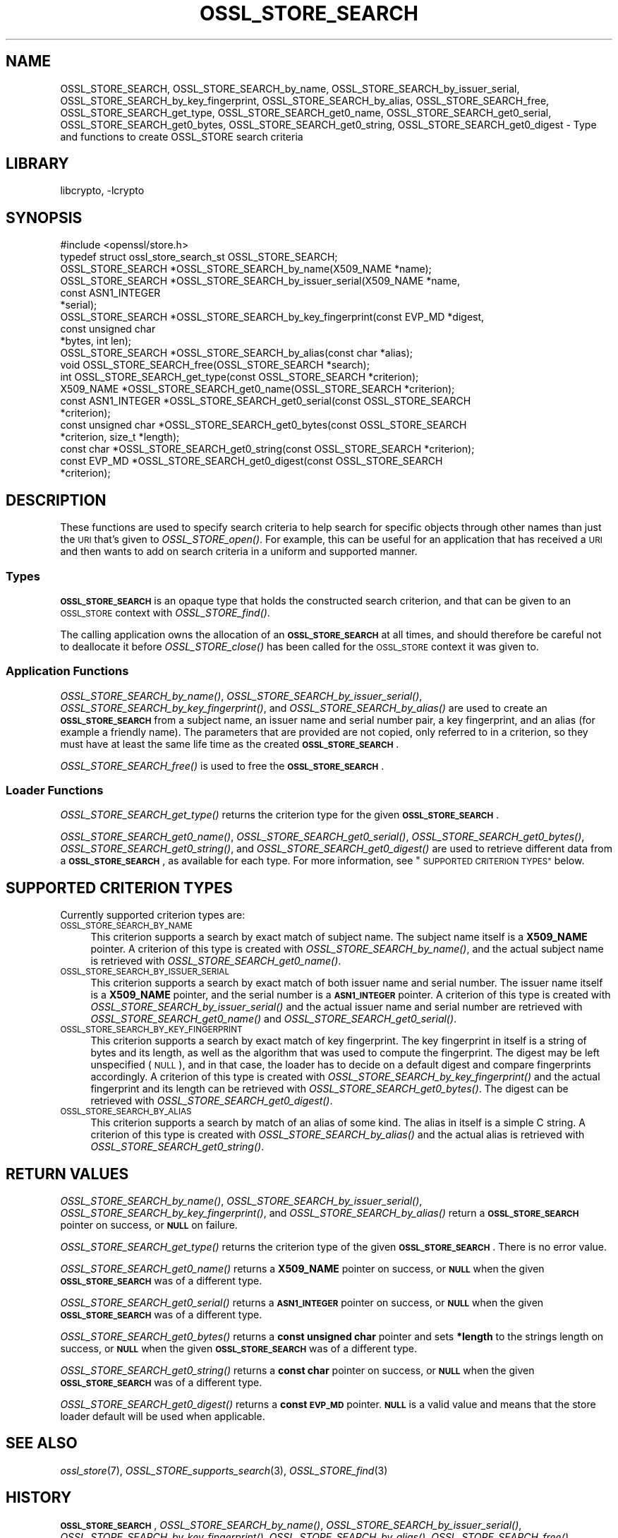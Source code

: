 .\"	$NetBSD: OSSL_STORE_SEARCH.3,v 1.1.2.2 2018/09/30 01:44:56 pgoyette Exp $
.\"
.\" Automatically generated by Pod::Man 4.07 (Pod::Simple 3.32)
.\"
.\" Standard preamble:
.\" ========================================================================
.de Sp \" Vertical space (when we can't use .PP)
.if t .sp .5v
.if n .sp
..
.de Vb \" Begin verbatim text
.ft CW
.nf
.ne \\$1
..
.de Ve \" End verbatim text
.ft R
.fi
..
.\" Set up some character translations and predefined strings.  \*(-- will
.\" give an unbreakable dash, \*(PI will give pi, \*(L" will give a left
.\" double quote, and \*(R" will give a right double quote.  \*(C+ will
.\" give a nicer C++.  Capital omega is used to do unbreakable dashes and
.\" therefore won't be available.  \*(C` and \*(C' expand to `' in nroff,
.\" nothing in troff, for use with C<>.
.tr \(*W-
.ds C+ C\v'-.1v'\h'-1p'\s-2+\h'-1p'+\s0\v'.1v'\h'-1p'
.ie n \{\
.    ds -- \(*W-
.    ds PI pi
.    if (\n(.H=4u)&(1m=24u) .ds -- \(*W\h'-12u'\(*W\h'-12u'-\" diablo 10 pitch
.    if (\n(.H=4u)&(1m=20u) .ds -- \(*W\h'-12u'\(*W\h'-8u'-\"  diablo 12 pitch
.    ds L" ""
.    ds R" ""
.    ds C` ""
.    ds C' ""
'br\}
.el\{\
.    ds -- \|\(em\|
.    ds PI \(*p
.    ds L" ``
.    ds R" ''
.    ds C`
.    ds C'
'br\}
.\"
.\" Escape single quotes in literal strings from groff's Unicode transform.
.ie \n(.g .ds Aq \(aq
.el       .ds Aq '
.\"
.\" If the F register is >0, we'll generate index entries on stderr for
.\" titles (.TH), headers (.SH), subsections (.SS), items (.Ip), and index
.\" entries marked with X<> in POD.  Of course, you'll have to process the
.\" output yourself in some meaningful fashion.
.\"
.\" Avoid warning from groff about undefined register 'F'.
.de IX
..
.if !\nF .nr F 0
.if \nF>0 \{\
.    de IX
.    tm Index:\\$1\t\\n%\t"\\$2"
..
.    if !\nF==2 \{\
.        nr % 0
.        nr F 2
.    \}
.\}
.\"
.\" Accent mark definitions (@(#)ms.acc 1.5 88/02/08 SMI; from UCB 4.2).
.\" Fear.  Run.  Save yourself.  No user-serviceable parts.
.    \" fudge factors for nroff and troff
.if n \{\
.    ds #H 0
.    ds #V .8m
.    ds #F .3m
.    ds #[ \f1
.    ds #] \fP
.\}
.if t \{\
.    ds #H ((1u-(\\\\n(.fu%2u))*.13m)
.    ds #V .6m
.    ds #F 0
.    ds #[ \&
.    ds #] \&
.\}
.    \" simple accents for nroff and troff
.if n \{\
.    ds ' \&
.    ds ` \&
.    ds ^ \&
.    ds , \&
.    ds ~ ~
.    ds /
.\}
.if t \{\
.    ds ' \\k:\h'-(\\n(.wu*8/10-\*(#H)'\'\h"|\\n:u"
.    ds ` \\k:\h'-(\\n(.wu*8/10-\*(#H)'\`\h'|\\n:u'
.    ds ^ \\k:\h'-(\\n(.wu*10/11-\*(#H)'^\h'|\\n:u'
.    ds , \\k:\h'-(\\n(.wu*8/10)',\h'|\\n:u'
.    ds ~ \\k:\h'-(\\n(.wu-\*(#H-.1m)'~\h'|\\n:u'
.    ds / \\k:\h'-(\\n(.wu*8/10-\*(#H)'\z\(sl\h'|\\n:u'
.\}
.    \" troff and (daisy-wheel) nroff accents
.ds : \\k:\h'-(\\n(.wu*8/10-\*(#H+.1m+\*(#F)'\v'-\*(#V'\z.\h'.2m+\*(#F'.\h'|\\n:u'\v'\*(#V'
.ds 8 \h'\*(#H'\(*b\h'-\*(#H'
.ds o \\k:\h'-(\\n(.wu+\w'\(de'u-\*(#H)/2u'\v'-.3n'\*(#[\z\(de\v'.3n'\h'|\\n:u'\*(#]
.ds d- \h'\*(#H'\(pd\h'-\w'~'u'\v'-.25m'\f2\(hy\fP\v'.25m'\h'-\*(#H'
.ds D- D\\k:\h'-\w'D'u'\v'-.11m'\z\(hy\v'.11m'\h'|\\n:u'
.ds th \*(#[\v'.3m'\s+1I\s-1\v'-.3m'\h'-(\w'I'u*2/3)'\s-1o\s+1\*(#]
.ds Th \*(#[\s+2I\s-2\h'-\w'I'u*3/5'\v'-.3m'o\v'.3m'\*(#]
.ds ae a\h'-(\w'a'u*4/10)'e
.ds Ae A\h'-(\w'A'u*4/10)'E
.    \" corrections for vroff
.if v .ds ~ \\k:\h'-(\\n(.wu*9/10-\*(#H)'\s-2\u~\d\s+2\h'|\\n:u'
.if v .ds ^ \\k:\h'-(\\n(.wu*10/11-\*(#H)'\v'-.4m'^\v'.4m'\h'|\\n:u'
.    \" for low resolution devices (crt and lpr)
.if \n(.H>23 .if \n(.V>19 \
\{\
.    ds : e
.    ds 8 ss
.    ds o a
.    ds d- d\h'-1'\(ga
.    ds D- D\h'-1'\(hy
.    ds th \o'bp'
.    ds Th \o'LP'
.    ds ae ae
.    ds Ae AE
.\}
.rm #[ #] #H #V #F C
.\" ========================================================================
.\"
.IX Title "OSSL_STORE_SEARCH 3"
.TH OSSL_STORE_SEARCH 3 "2018-09-17" "1.1.1" "OpenSSL"
.\" For nroff, turn off justification.  Always turn off hyphenation; it makes
.\" way too many mistakes in technical documents.
.if n .ad l
.nh
.SH "NAME"
OSSL_STORE_SEARCH,
OSSL_STORE_SEARCH_by_name,
OSSL_STORE_SEARCH_by_issuer_serial,
OSSL_STORE_SEARCH_by_key_fingerprint,
OSSL_STORE_SEARCH_by_alias,
OSSL_STORE_SEARCH_free,
OSSL_STORE_SEARCH_get_type,
OSSL_STORE_SEARCH_get0_name,
OSSL_STORE_SEARCH_get0_serial,
OSSL_STORE_SEARCH_get0_bytes,
OSSL_STORE_SEARCH_get0_string,
OSSL_STORE_SEARCH_get0_digest
\&\- Type and functions to create OSSL_STORE search criteria
.SH "LIBRARY"
libcrypto, -lcrypto
.SH "SYNOPSIS"
.IX Header "SYNOPSIS"
.Vb 1
\& #include <openssl/store.h>
\&
\& typedef struct ossl_store_search_st OSSL_STORE_SEARCH;
\&
\& OSSL_STORE_SEARCH *OSSL_STORE_SEARCH_by_name(X509_NAME *name);
\& OSSL_STORE_SEARCH *OSSL_STORE_SEARCH_by_issuer_serial(X509_NAME *name,
\&                                                       const ASN1_INTEGER
\&                                                       *serial);
\& OSSL_STORE_SEARCH *OSSL_STORE_SEARCH_by_key_fingerprint(const EVP_MD *digest,
\&                                                         const unsigned char
\&                                                         *bytes, int len);
\& OSSL_STORE_SEARCH *OSSL_STORE_SEARCH_by_alias(const char *alias);
\&
\& void OSSL_STORE_SEARCH_free(OSSL_STORE_SEARCH *search);
\&
\& int OSSL_STORE_SEARCH_get_type(const OSSL_STORE_SEARCH *criterion);
\& X509_NAME *OSSL_STORE_SEARCH_get0_name(OSSL_STORE_SEARCH *criterion);
\& const ASN1_INTEGER *OSSL_STORE_SEARCH_get0_serial(const OSSL_STORE_SEARCH
\&                                                   *criterion);
\& const unsigned char *OSSL_STORE_SEARCH_get0_bytes(const OSSL_STORE_SEARCH
\&                                                   *criterion, size_t *length);
\& const char *OSSL_STORE_SEARCH_get0_string(const OSSL_STORE_SEARCH *criterion);
\& const EVP_MD *OSSL_STORE_SEARCH_get0_digest(const OSSL_STORE_SEARCH
\&                                             *criterion);
.Ve
.SH "DESCRIPTION"
.IX Header "DESCRIPTION"
These functions are used to specify search criteria to help search for specific
objects through other names than just the \s-1URI\s0 that's given to \fIOSSL_STORE_open()\fR.
For example, this can be useful for an application that has received a \s-1URI\s0
and then wants to add on search criteria in a uniform and supported manner.
.SS "Types"
.IX Subsection "Types"
\&\fB\s-1OSSL_STORE_SEARCH\s0\fR is an opaque type that holds the constructed search
criterion, and that can be given to an \s-1OSSL_STORE\s0 context with
\&\fIOSSL_STORE_find()\fR.
.PP
The calling application owns the allocation of an \fB\s-1OSSL_STORE_SEARCH\s0\fR at all
times, and should therefore be careful not to deallocate it before
\&\fIOSSL_STORE_close()\fR has been called for the \s-1OSSL_STORE\s0 context it was given
to.
.SS "Application Functions"
.IX Subsection "Application Functions"
\&\fIOSSL_STORE_SEARCH_by_name()\fR,
\&\fIOSSL_STORE_SEARCH_by_issuer_serial()\fR,
\&\fIOSSL_STORE_SEARCH_by_key_fingerprint()\fR,
and \fIOSSL_STORE_SEARCH_by_alias()\fR
are used to create an \fB\s-1OSSL_STORE_SEARCH\s0\fR from a subject name, an issuer name
and serial number pair, a key fingerprint, and an alias (for example a friendly
name).
The parameters that are provided are not copied, only referred to in a
criterion, so they must have at least the same life time as the created
\&\fB\s-1OSSL_STORE_SEARCH\s0\fR.
.PP
\&\fIOSSL_STORE_SEARCH_free()\fR is used to free the \fB\s-1OSSL_STORE_SEARCH\s0\fR.
.SS "Loader Functions"
.IX Subsection "Loader Functions"
\&\fIOSSL_STORE_SEARCH_get_type()\fR returns the criterion type for the given
\&\fB\s-1OSSL_STORE_SEARCH\s0\fR.
.PP
\&\fIOSSL_STORE_SEARCH_get0_name()\fR, \fIOSSL_STORE_SEARCH_get0_serial()\fR,
\&\fIOSSL_STORE_SEARCH_get0_bytes()\fR, \fIOSSL_STORE_SEARCH_get0_string()\fR,
and \fIOSSL_STORE_SEARCH_get0_digest()\fR
are used to retrieve different data from a \fB\s-1OSSL_STORE_SEARCH\s0\fR, as
available for each type.
For more information, see \*(L"\s-1SUPPORTED CRITERION TYPES\*(R"\s0 below.
.SH "SUPPORTED CRITERION TYPES"
.IX Header "SUPPORTED CRITERION TYPES"
Currently supported criterion types are:
.IP "\s-1OSSL_STORE_SEARCH_BY_NAME\s0" 4
.IX Item "OSSL_STORE_SEARCH_BY_NAME"
This criterion supports a search by exact match of subject name.
The subject name itself is a \fBX509_NAME\fR pointer.
A criterion of this type is created with \fIOSSL_STORE_SEARCH_by_name()\fR,
and the actual subject name is retrieved with \fIOSSL_STORE_SEARCH_get0_name()\fR.
.IP "\s-1OSSL_STORE_SEARCH_BY_ISSUER_SERIAL\s0" 4
.IX Item "OSSL_STORE_SEARCH_BY_ISSUER_SERIAL"
This criterion supports a search by exact match of both issuer name and serial
number.
The issuer name itself is a \fBX509_NAME\fR pointer, and the serial number is
a \fB\s-1ASN1_INTEGER\s0\fR pointer.
A criterion of this type is created with \fIOSSL_STORE_SEARCH_by_issuer_serial()\fR
and the actual issuer name and serial number are retrieved with
\&\fIOSSL_STORE_SEARCH_get0_name()\fR and \fIOSSL_STORE_SEARCH_get0_serial()\fR.
.IP "\s-1OSSL_STORE_SEARCH_BY_KEY_FINGERPRINT\s0" 4
.IX Item "OSSL_STORE_SEARCH_BY_KEY_FINGERPRINT"
This criterion supports a search by exact match of key fingerprint.
The key fingerprint in itself is a string of bytes and its length, as
well as the algorithm that was used to compute the fingerprint.
The digest may be left unspecified (\s-1NULL\s0), and in that case, the
loader has to decide on a default digest and compare fingerprints
accordingly.
A criterion of this type is created with \fIOSSL_STORE_SEARCH_by_key_fingerprint()\fR
and the actual fingerprint and its length can be retrieved with
\&\fIOSSL_STORE_SEARCH_get0_bytes()\fR.
The digest can be retrieved with \fIOSSL_STORE_SEARCH_get0_digest()\fR.
.IP "\s-1OSSL_STORE_SEARCH_BY_ALIAS\s0" 4
.IX Item "OSSL_STORE_SEARCH_BY_ALIAS"
This criterion supports a search by match of an alias of some kind.
The alias in itself is a simple C string.
A criterion of this type is created with \fIOSSL_STORE_SEARCH_by_alias()\fR
and the actual alias is retrieved with \fIOSSL_STORE_SEARCH_get0_string()\fR.
.SH "RETURN VALUES"
.IX Header "RETURN VALUES"
\&\fIOSSL_STORE_SEARCH_by_name()\fR,
\&\fIOSSL_STORE_SEARCH_by_issuer_serial()\fR,
\&\fIOSSL_STORE_SEARCH_by_key_fingerprint()\fR,
and \fIOSSL_STORE_SEARCH_by_alias()\fR
return a \fB\s-1OSSL_STORE_SEARCH\s0\fR pointer on success, or \fB\s-1NULL\s0\fR on failure.
.PP
\&\fIOSSL_STORE_SEARCH_get_type()\fR returns the criterion type of the given
\&\fB\s-1OSSL_STORE_SEARCH\s0\fR.
There is no error value.
.PP
\&\fIOSSL_STORE_SEARCH_get0_name()\fR returns a \fBX509_NAME\fR pointer on success,
or \fB\s-1NULL\s0\fR when the given \fB\s-1OSSL_STORE_SEARCH\s0\fR was of a different type.
.PP
\&\fIOSSL_STORE_SEARCH_get0_serial()\fR returns a \fB\s-1ASN1_INTEGER\s0\fR pointer on success,
or \fB\s-1NULL\s0\fR when the given \fB\s-1OSSL_STORE_SEARCH\s0\fR was of a different type.
.PP
\&\fIOSSL_STORE_SEARCH_get0_bytes()\fR returns a \fBconst unsigned char\fR pointer and
sets \fB*length\fR to the strings length on success, or \fB\s-1NULL\s0\fR when the given
\&\fB\s-1OSSL_STORE_SEARCH\s0\fR was of a different type.
.PP
\&\fIOSSL_STORE_SEARCH_get0_string()\fR returns a \fBconst char\fR pointer on success,
or \fB\s-1NULL\s0\fR when the given \fB\s-1OSSL_STORE_SEARCH\s0\fR was of a different type.
.PP
\&\fIOSSL_STORE_SEARCH_get0_digest()\fR returns a \fBconst \s-1EVP_MD\s0\fR pointer.
\&\fB\s-1NULL\s0\fR is a valid value and means that the store loader default will
be used when applicable.
.SH "SEE ALSO"
.IX Header "SEE ALSO"
\&\fIossl_store\fR\|(7), \fIOSSL_STORE_supports_search\fR\|(3), \fIOSSL_STORE_find\fR\|(3)
.SH "HISTORY"
.IX Header "HISTORY"
\&\fB\s-1OSSL_STORE_SEARCH\s0\fR,
\&\fIOSSL_STORE_SEARCH_by_name()\fR,
\&\fIOSSL_STORE_SEARCH_by_issuer_serial()\fR,
\&\fIOSSL_STORE_SEARCH_by_key_fingerprint()\fR,
\&\fIOSSL_STORE_SEARCH_by_alias()\fR,
\&\fIOSSL_STORE_SEARCH_free()\fR,
\&\fIOSSL_STORE_SEARCH_get_type()\fR,
\&\fIOSSL_STORE_SEARCH_get0_name()\fR,
\&\fIOSSL_STORE_SEARCH_get0_serial()\fR,
\&\fIOSSL_STORE_SEARCH_get0_bytes()\fR,
and \fIOSSL_STORE_SEARCH_get0_string()\fR
were added to OpenSSL 1.1.1.
.SH "COPYRIGHT"
.IX Header "COPYRIGHT"
Copyright 2018 The OpenSSL Project Authors. All Rights Reserved.
.PP
Licensed under the OpenSSL license (the \*(L"License\*(R").  You may not use
this file except in compliance with the License.  You can obtain a copy
in the file \s-1LICENSE\s0 in the source distribution or at
<https://www.openssl.org/source/license.html>.
